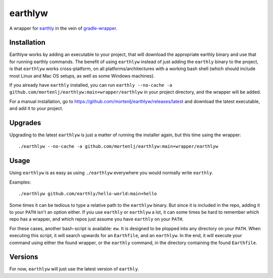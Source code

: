 earthlyw
========

A wrapper for earthly_ in the vein of gradle-wrapper_.

.. _earthly: https://earthly.dev
.. _gradle-wrapper: https://docs.gradle.org/current/userguide/gradle_wrapper.html

Installation
------------

Earthlyw works by adding an executable to your project, that will download the appropriate earthly binary and use that for running earthly commands.
The benefit of using ``earthlyw`` instead of just adding the ``earthly`` binary to the project, is that ``earthlyw`` works cross-platform, on all platforms/architectures with a working bash shell (which should include most Linux and Mac OS setups, as well as some Windows machines).

If you already have ``earthly`` installed, you can run ``earthly --no-cache -a github.com/mortenlj/earthlyw:main+wrapper/earthlyw`` in your project directory, and the wrapper will be added.

For a manual installation, go to https://github.com/mortenlj/earthlyw/releases/latest and download the latest executable, and add it to your project.

Upgrades
--------

Upgrading to the latest ``earthlyw`` is just a matter of running the installer again, but this time using the wrapper::

    ./earthlyw --no-cache -a github.com/mortenlj/earthlyw:main+wrapper/earthlyw


Usage
-----

Using ``earthlyw`` is as easy as using ``./earthlyw`` everywhere you would normally write ``earthly``.

Examples::

    ./earthlyw github.com/earthly/hello-world:main+hello

Some times it can be tedious to type a relative path to the ``earthlyw`` binary.
But since it is included in the repo, adding it to your ``PATH`` isn't an option either.
If you use ``earthly`` or ``earthlyw`` a lot, it can some times be hard to remember which repo has a wrapper, and which repos just assume you have ``earthly`` on your ``PATH``.

For these cases, another bash-script is available: ``ew``.
It is designed to be plopped into any directory on your ``PATH``.
When executing this script, it will search upwards for an ``Earthfile``, and an ``earthlyw``.
In the end, it will execute your command using either the found wrapper, or the ``earthly`` command, in the directory containing the found ``Earthfile``.

Versions
--------

For now, ``earthlyw`` will just use the latest version of ``earthly``.
